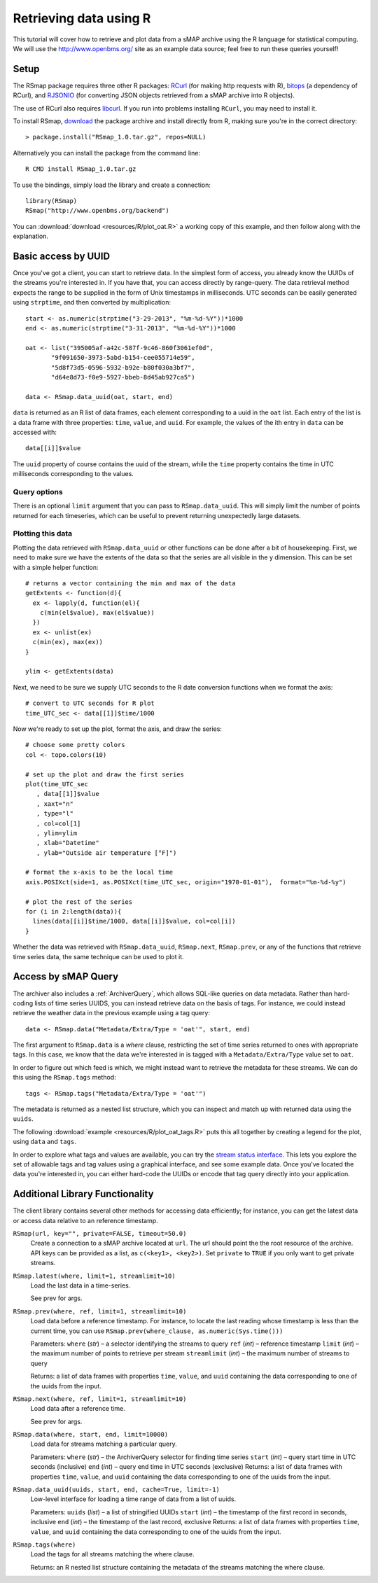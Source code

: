 Retrieving data using R 
=======================

This tutorial will cover how to retrieve and plot data from a sMAP
archive using the R language for statistical computing.  We will 
use the http://www.openbms.org/ site as an example data source; 
feel free to run these queries yourself!

Setup
-----

The RSmap package requires three other R packages:
`RCurl <http://cran.r-project.org/web/packages/RCurl/index.html>`_
(for making http requests with R), 
`bitops <http://cran.r-project.org/web/packages/bitops/index.html>`_
(a dependency of RCurl), and
`RJSONIO <http://cran.r-project.org/web/packages/RJSONIO/index.html>`_
(for converting JSON objects retrieved from a sMAP archive into R objects).

The use of RCurl also requires `libcurl <http://curl.haxx.se/download.html>`_.
If you run into problems installing ``RCurl``, you may need to install it.

To install RSmap, `download <http://smap-data.googlecode.com/svn/trunk/R/RSmap_1.0.tar.gz>`_ the package
archive and install directly from R, making sure you're in the
correct directory::

  > package.install("RSmap_1.0.tar.gz", repos=NULL)

Alternatively you can install the package from the command line::

  R CMD install RSmap_1.0.tar.gz

To use the bindings, simply load the library and create a connection::

  library(RSmap)
  RSmap("http://www.openbms.org/backend")

You can :download:`download <resources/R/plot_oat.R>` a working copy of
this example, and then follow along with the explanation.

Basic access by UUID
--------------------

Once you've got a client, you can start to retrieve data.  In the
simplest form of access, you already know the UUIDs of the streams
you're interested in.  If you have that, you can access directly by
range-query.  The data retrieval method expects the range to be
supplied in the form of Unix timestamps in milliseconds.  UTC 
seconds can be easily generated using ``strptime``, and then converted
by multiplication::

  start <- as.numeric(strptime("3-29-2013", "%m-%d-%Y"))*1000
  end <- as.numeric(strptime("3-31-2013", "%m-%d-%Y"))*1000

  oat <- list("395005af-a42c-587f-9c46-860f3061ef0d",
         "9f091650-3973-5abd-b154-cee055714e59",
         "5d8f73d5-0596-5932-b92e-b80f030a3bf7",
         "d64e8d73-f0e9-5927-bbeb-8d45ab927ca5")

  data <- RSmap.data_uuid(oat, start, end)

``data`` is returned as an R list of data frames, each element
corresponding to a uuid in the ``oat`` list. Each entry of
the list is a data frame with three properties: ``time``, ``value``,
and ``uuid``. For example, the values of the ith entry in ``data``
can be accessed with::

  data[[i]]$value

The ``uuid`` property of course contains the uuid of the stream, 
while the ``time`` property contains the time in UTC milliseconds
corresponding to the values.

Query options
~~~~~~~~~~~~~

There is an optional ``limit`` argument that you can pass to
``RSmap.data_uuid``. This will simply limit the number of points returned
for each timeseries, which can be useful to prevent returning
unexpectedly large datasets.

Plotting this data
~~~~~~~~~~~~~~~~~~

Plotting the data retrieved with ``RSmap.data_uuid`` or other functions
can be done after a bit of housekeeping. First, we need to make
sure we have the extents of the data so that the series are all
visible in the y dimension. This can be set with a simple helper
function::

  # returns a vector containing the min and max of the data
  getExtents <- function(d){
    ex <- lapply(d, function(el){
      c(min(el$value), max(el$value))
    })
    ex <- unlist(ex)
    c(min(ex), max(ex))
  }
  
  ylim <- getExtents(data)
 
Next, we need to be sure we supply UTC seconds to the R date conversion
functions when we format the axis::

  # convert to UTC seconds for R plot
  time_UTC_sec <- data[[1]]$time/1000
 
Now we're ready to set up the plot, format the axis, and draw the series::

  # choose some pretty colors
  col <- topo.colors(10)
  
  # set up the plot and draw the first series
  plot(time_UTC_sec
     , data[[1]]$value
     , xaxt="n"
     , type="l"
     , col=col[1]
     , ylim=ylim
     , xlab="Datetime"
     , ylab="Outside air temperature [°F]")
  
  # format the x-axis to be the local time
  axis.POSIXct(side=1, as.POSIXct(time_UTC_sec, origin="1970-01-01"),  format="%m-%d-%y")
  
  # plot the rest of the series
  for (i in 2:length(data)){
    lines(data[[i]]$time/1000, data[[i]]$value, col=col[i])  
  }

.. image:: resources/R/plot_oat_R.*

Whether the data was retrieved with ``RSmap.data_uuid``, ``RSmap.next``, 
``RSmap.prev``, or any of the functions that retrieve time series data, 
the same technique can be used to plot it.

Access by sMAP Query
--------------------

The archiver also includes a :ref:`ArchiverQuery`, which allows
SQL-like queries on data metadata.  Rather than hard-coding lists of
time series UUIDS, you can instead retrieve data on the basis of tags.
For instance, we could instead retrieve the weather data in the
previous example using a tag query::

  data <- RSmap.data("Metadata/Extra/Type = 'oat'", start, end)

The first argument to ``RSmap.data`` is a *where* clause, restricting the
set of time series returned to ones with appropriate tags.  In this
case, we know that the data we're interested in is tagged with a
``Metadata/Extra/Type`` value set to ``oat``.

In order to figure out which feed is which, we might instead want to
retrieve the metadata for these streams.  We can do this using the
``RSmap.tags`` method::

  tags <- RSmap.tags("Metadata/Extra/Type = 'oat'")

The metadata is returned as a nested list structure, which you can 
inspect and match up with returned data using the ``uuids``.

The following
:download:`example <resources/R/plot_oat_tags.R>` puts this all together
by creating a legend for the plot, using ``data`` and ``tags``.

In order to explore what tags and values are available, you can try
the `stream status interface <http://www.openbms.org/status>`_.  This
lets you explore the set of allowable tags and tag values using a
graphical interface, and see some example data.  Once you've located
the data you're interested in, you can either hard-code the UUIDs or
encode that tag query directly into your application.

Additional Library Functionality
--------------------------------

The client library contains several other methods for accessing data
efficiently; for instance, you can get the latest data or access data
relative to an reference timestamp.

``RSmap(url, key="", private=FALSE, timeout=50.0)``
    Create a connection to a sMAP archive located at ``url``. The url should
    point the the root resource of the archive. API keys can be provided as
    a list, as ``c(<key1>, <key2>)``. Set ``private`` to ``TRUE`` if you
    only want to get private streams. 

``RSmap.latest(where, limit=1, streamlimit=10)``
    Load the last data in a time-series.

    See prev for args.

``RSmap.prev(where, ref, limit=1, streamlimit=10)``
    Load data before a reference timestamp. For instance, to locate the 
    last reading whose timestamp is less than the current time, you can 
    use ``RSmap.prev(where_clause, as.numeric(Sys.time()))``

    Parameters:     
    ``where`` (*str*) – a selector identifying the streams to query
    ``ref`` (*int*) – reference timestamp
    ``limit`` (*int*) – the maximum number of points to retrieve per stream
    ``streamlimit`` (*int*) – the maximum number of streams to query

    Returns:        
    a list of data frames with properties ``time``, ``value``, and ``uuid`` 
    containing the data corresponding to one of the uuids from the input.

``RSmap.next(where, ref, limit=1, streamlimit=10)``
    Load data after a reference time.

    See prev for args.

``RSmap.data(where, start, end, limit=10000)``
    Load data for streams matching a particular query.

    Parameters:     
    ``where`` (*str*) – the ArchiverQuery selector for finding time series
    ``start`` (*int*) – query start time in UTC seconds (inclusive)
    ``end`` (*int*) – query end time in UTC seconds (exclusive)
    Returns:        
    a list of data frames with properties ``time``, ``value``, and ``uuid`` 
    containing the data corresponding to one of the uuids from the input.

``RSmap.data_uuid(uuids, start, end, cache=True, limit=-1)``
    Low-level interface for loading a time range of data from a list of uuids. 
    
    Parameters:     
    ``uuids`` (*list*) – a list of stringified UUIDs
    ``start`` (*int*) – the timestamp of the first record in seconds, inclusive
    ``end`` (*int*) – the timestamp of the last record, exclusive
    Returns:        
    a list of data frames with properties ``time``, ``value``, and ``uuid`` 
    containing the data corresponding to one of the uuids from the input.
    
``RSmap.tags(where)``
    Load the tags for all streams matching the where clause.

    Returns:
    an R nested list structure containing the metadata of the streams 
    matching the where clause.
